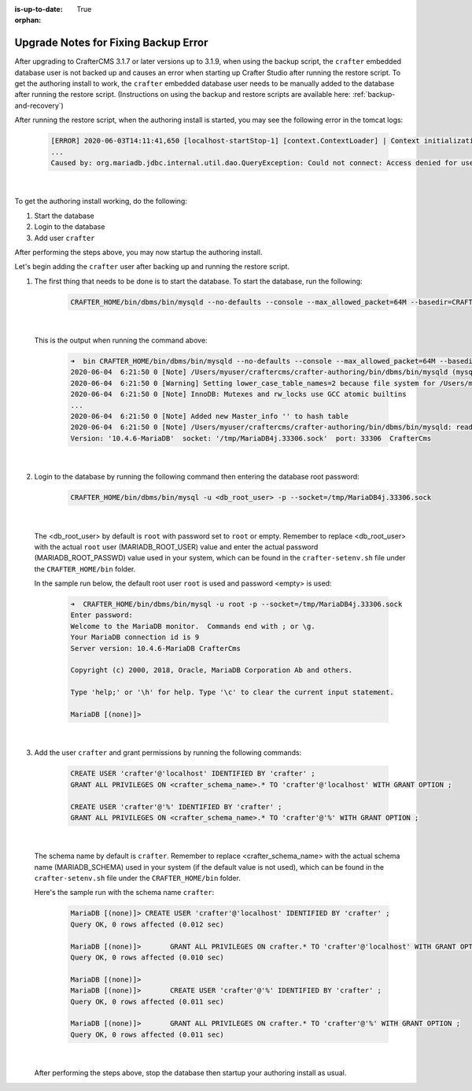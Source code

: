 :is-up-to-date: True

:orphan:

.. document does not appear in any toctree, this file is referenced
   use :orphan: File-wide metadata option to get rid of WARNING: document isn't included in any toctree for now

.. _upgrade-notes-to-fix-backup-error:

=====================================
Upgrade Notes for Fixing Backup Error
=====================================

After upgrading to CrafterCMS 3.1.7 or later versions up to 3.1.9, when using the backup script, the ``crafter`` embedded database user is not backed up and causes an error when starting up Crafter Studio after running the restore script.  To get the authoring install to work, the ``crafter`` embedded database user needs to be manually added to the database after running the restore script. (Instructions on using the backup and restore scripts are available here: :ref:`backup-and-recovery`)

After running the restore script, when the authoring install is started, you may see the following error in the tomcat logs:

   .. code-block:: bash

      [ERROR] 2020-06-03T14:11:41,650 [localhost-startStop-1] [context.ContextLoader] | Context initialization failed
      ...
      Caused by: org.mariadb.jdbc.internal.util.dao.QueryException: Could not connect: Access denied for user 'crafter'@'localhost' (using password: YES)

   |

To get the authoring install working, do the following:

#. Start the database
#. Login to the database
#. Add user ``crafter``

After performing the steps above, you may now startup the authoring install.

Let's begin adding the ``crafter`` user after backing up and running the restore script.

#. The first thing that needs to be done is to start the database.  To start the database, run the following:

      .. code-block:: bash

         CRAFTER_HOME/bin/dbms/bin/mysqld --no-defaults --console --max_allowed_packet=64M --basedir=CRAFTER_HOME/bin/dbms --datadir=CRAFTER_HOME/data/db --port=33306 --socket=/tmp/MariaDB4j.33306.sock

      |

   This is the output when running the command above:

      .. code-block:: bash

         ➜  bin CRAFTER_HOME/bin/dbms/bin/mysqld --no-defaults --console --max_allowed_packet=64M --basedir=CRAFTER_HOME/bin/dbms --datadir=CRAFTER_HOME/data/db --port=33306 --socket=/tmp/MariaDB4j.33306.sock
         2020-06-04  6:21:50 0 [Note] /Users/myuser/craftercms/crafter-authoring/bin/dbms/bin/mysqld (mysqld 10.4.6-MariaDB) starting as process 70558 ...
         2020-06-04  6:21:50 0 [Warning] Setting lower_case_table_names=2 because file system for /Users/myuser/craftercms/crafter-authoring/data/db/ is case insensitive
         2020-06-04  6:21:50 0 [Note] InnoDB: Mutexes and rw_locks use GCC atomic builtins
         ...
         2020-06-04  6:21:50 0 [Note] Added new Master_info '' to hash table
         2020-06-04  6:21:50 0 [Note] /Users/myuser/craftercms/crafter-authoring/bin/dbms/bin/mysqld: ready for connections.
         Version: '10.4.6-MariaDB'  socket: '/tmp/MariaDB4j.33306.sock'  port: 33306  CrafterCms

      |

#. Login to the database by running the following command then entering the database root password:

      .. code-block:: bash

         CRAFTER_HOME/bin/dbms/bin/mysql -u <db_root_user> -p --socket=/tmp/MariaDB4j.33306.sock

      |

   The <db_root_user> by default is ``root`` with password set to ``root`` or empty.  Remember to replace <db_root_user> with the actual ``root`` user (MARIADB_ROOT_USER) value and enter the actual password (MARIADB_ROOT_PASSWD) value used in your system, which can be found in the ``crafter-setenv.sh`` file under the ``CRAFTER_HOME/bin`` folder.

   In the sample run below, the default root user ``root`` is used and password <empty> is used:

      .. code-block:: bash

         ➜  CRAFTER_HOME/bin/dbms/bin/mysql -u root -p --socket=/tmp/MariaDB4j.33306.sock
         Enter password:
         Welcome to the MariaDB monitor.  Commands end with ; or \g.
         Your MariaDB connection id is 9
         Server version: 10.4.6-MariaDB CrafterCms

         Copyright (c) 2000, 2018, Oracle, MariaDB Corporation Ab and others.

         Type 'help;' or '\h' for help. Type '\c' to clear the current input statement.

         MariaDB [(none)]>

      |

#. Add the user ``crafter`` and grant permissions by running the following commands:

      .. code-block:: bash

         CREATE USER 'crafter'@'localhost' IDENTIFIED BY 'crafter' ;
         GRANT ALL PRIVILEGES ON <crafter_schema_name>.* TO 'crafter'@'localhost' WITH GRANT OPTION ;

         CREATE USER 'crafter'@'%' IDENTIFIED BY 'crafter' ;
         GRANT ALL PRIVILEGES ON <crafter_schema_name>.* TO 'crafter'@'%' WITH GRANT OPTION ;

      |

   The schema name by default is ``crafter``.  Remember to replace <crafter_schema_name> with the actual schema name (MARIADB_SCHEMA) used in your system (if the default value is not used), which can be found in the ``crafter-setenv.sh`` file under the ``CRAFTER_HOME/bin`` folder.

   Here's the sample run with the schema name ``crafter``:

      .. code-block:: bash

         MariaDB [(none)]> CREATE USER 'crafter'@'localhost' IDENTIFIED BY 'crafter' ;
         Query OK, 0 rows affected (0.012 sec)

         MariaDB [(none)]>       GRANT ALL PRIVILEGES ON crafter.* TO 'crafter'@'localhost' WITH GRANT OPTION ;
         Query OK, 0 rows affected (0.010 sec)

         MariaDB [(none)]>
         MariaDB [(none)]>       CREATE USER 'crafter'@'%' IDENTIFIED BY 'crafter' ;
         Query OK, 0 rows affected (0.011 sec)

         MariaDB [(none)]>       GRANT ALL PRIVILEGES ON crafter.* TO 'crafter'@'%' WITH GRANT OPTION ;
         Query OK, 0 rows affected (0.011 sec)

      |

   After performing the steps above, stop the database then startup your authoring install as usual.